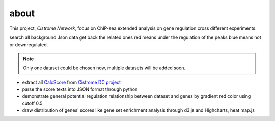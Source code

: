 about
============
This project, *Cistrome Network*, focus on ChIP-sea extended analysis on gene
regulation cross different experiments.

search all background Json data
get back the related ones
red means under the regulation of the peaks
blue means not or downregulated.


.. note::
   Only one dataset could be chosen now, multiple datasets will be
   added soon.

* extract all `CalcScore`_ from `Cistrome DC project`_
* parse the score texts into JSON format through python
* demonstrate general potential regulation relationship between
  dataset and genes by gradient red color using cutoff 0.5
* draw distribution of genes' scores like gene set enrichment analysis
  through d3.js and Highcharts, heat map.js

.. _CalcScore: https://bitbucket.org/siping/cistrome-applications-harvard/src/16cc3f3e456a/cistrome-extra-apps/Scripts/RegPotential.py
.. _Cistrome DC project: https://cistrome.org
